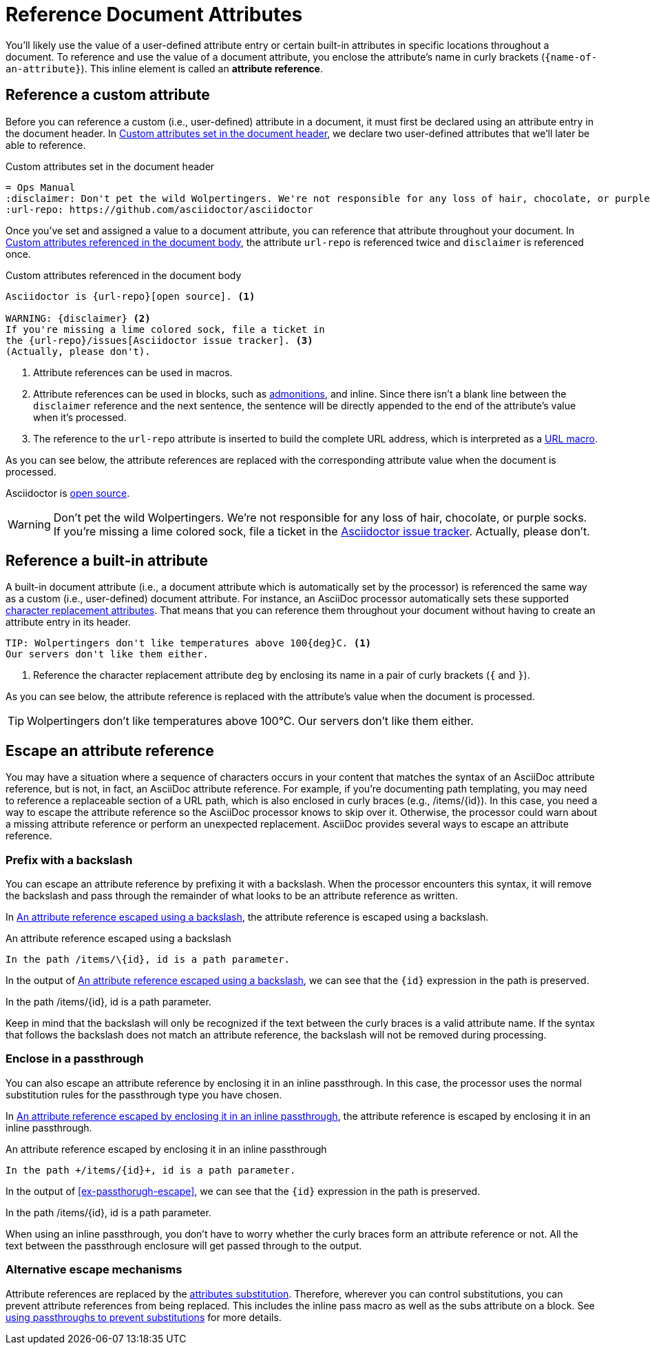 = Reference Document Attributes
:navtitle: Reference Attributes
:disclaimer: Don't pet the wild Wolpertingers. We're not responsible for any loss \
of hair, chocolate, or purple socks.
:url-repo: https://github.com/asciidoctor/asciidoctor

You'll likely use the value of a user-defined attribute entry or certain built-in attributes in specific locations throughout a document.
To reference and use the value of a document attribute, you enclose the attribute's name in curly brackets (`+{name-of-an-attribute}+`).
This inline element is called an *attribute reference*.

[#reference-custom]
== Reference a custom attribute

Before you can reference a custom (i.e., user-defined) attribute in a document, it must first be declared using an attribute entry in the document header.
In <<ex-set-custom>>, we declare two user-defined attributes that we'll later be able to reference.

.Custom attributes set in the document header
[source#ex-set-custom,subs=+attributes]
----
= Ops Manual
:disclaimer: {disclaimer}
:url-repo: {url-repo}
----

Once you've set and assigned a value to a document attribute, you can reference that attribute throughout your document.
In <<ex-reference>>, the attribute `url-repo` is referenced twice and `disclaimer` is referenced once.

.Custom attributes referenced in the document body
[source#ex-reference]
----
Asciidoctor is {url-repo}[open source]. <.>

WARNING: {disclaimer} <.>
If you're missing a lime colored sock, file a ticket in
the {url-repo}/issues[Asciidoctor issue tracker]. <.>
(Actually, please don't).
----
<.> Attribute references can be used in macros.
<.> Attribute references can be used in blocks, such as xref:blocks:admonitions.adoc[admonitions], and inline.
Since there isn't a blank line between the `disclaimer` reference and the next sentence, the sentence will be directly appended to the end of the attribute's value when it's processed.
<.> The reference to the `url-repo` attribute is inserted to build the complete URL address, which is interpreted as a xref:macros:url-macro.adoc[URL macro].

As you can see below, the attribute references are replaced with the corresponding attribute value when the document is processed.

====
Asciidoctor is {url-repo}[open source].

WARNING: {disclaimer}
If you're missing a lime colored sock, file a ticket in the {url-repo}/issues[Asciidoctor issue tracker].
Actually, please don't.
====

[#reference-built-in]
== Reference a built-in attribute

A built-in document attribute (i.e., a document attribute which is automatically set by the processor) is referenced the same way as a custom (i.e., user-defined) document attribute.
For instance, an AsciiDoc processor automatically sets these supported xref:character-replacement-reference.adoc[character replacement attributes].
That means that you can reference them throughout your document without having to create an attribute entry in its header.

[source]
----
TIP: Wolpertingers don't like temperatures above 100{deg}C. <.>
Our servers don't like them either.
----
<.> Reference the character replacement attribute `deg` by enclosing its name in a pair of curly brackets (`{` and `}`).

As you can see below, the attribute reference is replaced with the attribute's value when the document is processed.

TIP: Wolpertingers don't like temperatures above 100{deg}C.
Our servers don't like them either.

== Escape an attribute reference

You may have a situation where a sequence of characters occurs in your content that matches the syntax of an AsciiDoc attribute reference, but is not, in fact, an AsciiDoc attribute reference.
For example, if you're documenting path templating, you may need to reference a replaceable section of a URL path, which is also enclosed in curly braces (e.g., /items/\{id}).
In this case, you need a way to escape the attribute reference so the AsciiDoc processor knows to skip over it.
Otherwise, the processor could warn about a missing attribute reference or perform an unexpected replacement.
AsciiDoc provides several ways to escape an attribute reference.

=== Prefix with a backslash

You can escape an attribute reference by prefixing it with a backslash.
When the processor encounters this syntax, it will remove the backslash and pass through the remainder of what looks to be an attribute reference as written.

In <<ex-backslash-escape>>, the attribute reference is escaped using a backslash.

.An attribute reference escaped using a backslash
[#ex-backslash-escape]
----
In the path /items/\{id}, id is a path parameter.
----

In the output of <<ex-backslash-escape>>, we can see that the `\{id}` expression in the path is preserved.

====
In the path /items/\{id}, id is a path parameter.
====

Keep in mind that the backslash will only be recognized if the text between the curly braces is a valid attribute name.
If the syntax that follows the backslash does not match an attribute reference, the backslash will not be removed during processing.

=== Enclose in a passthrough

You can also escape an attribute reference by enclosing it in an inline passthrough.
In this case, the processor uses the normal substitution rules for the passthrough type you have chosen.

In <<ex-passthrough-escape>>, the attribute reference is escaped by enclosing it in an inline passthrough.

.An attribute reference escaped by enclosing it in an inline passthrough
[#ex-passthrough-escape]
----
In the path +/items/{id}+, id is a path parameter.
----

In the output of <<ex-passthorugh-escape>>, we can see that the `\{id}` expression in the path is preserved.

====
In the path +/items/{id}+, id is a path parameter.
====

When using an inline passthrough, you don't have to worry whether the curly braces form an attribute reference or not.
All the text between the passthrough enclosure will get passed through to the output.

=== Alternative escape mechanisms

Attribute references are replaced by the xref:subs:attributes.adoc[attributes substitution].
Therefore, wherever you can control substitutions, you can prevent attribute references from being replaced.
This includes the inline pass macro as well as the subs attribute on a block.
See xref:subs:prevent.adoc#passthroughs[using passthroughs to prevent substitutions] for more details.
